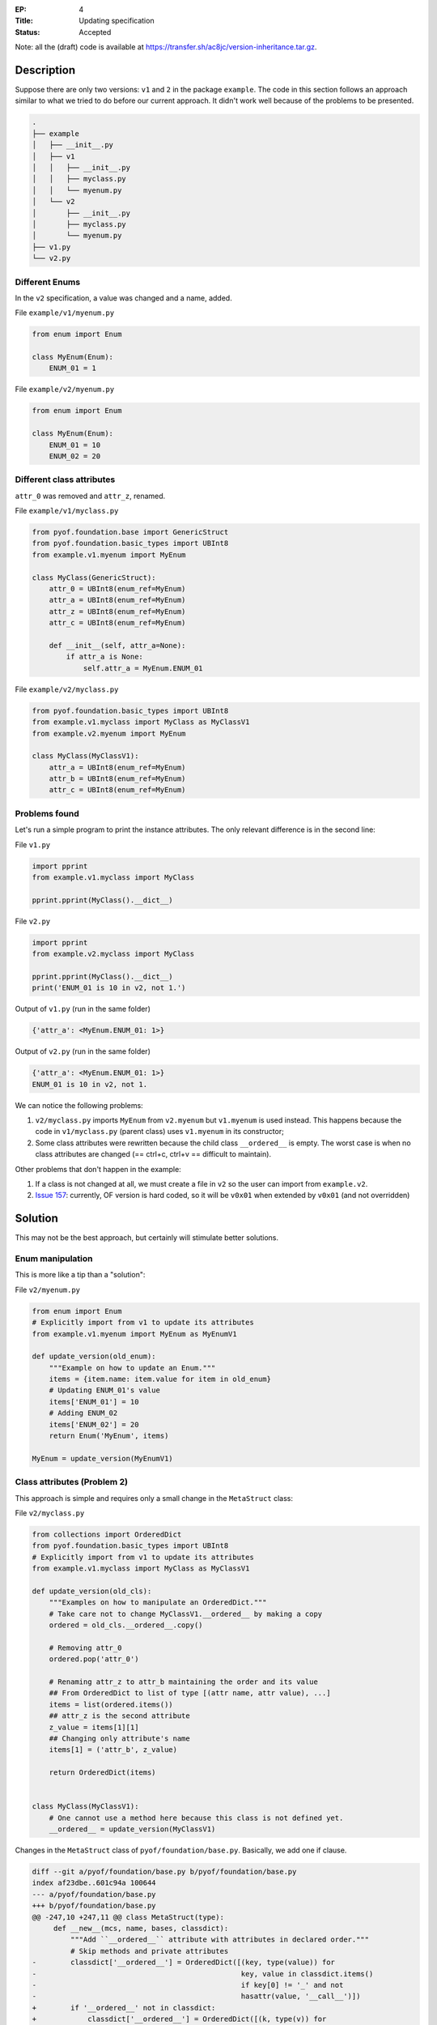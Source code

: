 :EP: 4
:Title: Updating specification
:Status: Accepted


Note: all the (draft) code is available at https://transfer.sh/ac8jc/version-inheritance.tar.gz.

Description
###########

Suppose there are only two versions: ``v1`` and ``2`` in the package ``example``.
The code in this section follows an approach similar to what we tried to do before our current approach. It didn't work well because of the problems to be presented.

.. code:: bash

  .
  ├── example
  │   ├── __init__.py
  │   ├── v1
  │   │   ├── __init__.py
  │   │   ├── myclass.py
  │   │   └── myenum.py
  │   └── v2
  │       ├── __init__.py
  │       ├── myclass.py
  │       └── myenum.py
  ├── v1.py
  └── v2.py

Different Enums
---------------
In the ``v2`` specification, a value was changed and a name, added.

File ``example/v1/myenum.py``

.. code:: python

  from enum import Enum

  class MyEnum(Enum):
      ENUM_01 = 1

File ``example/v2/myenum.py``

.. code:: python

  from enum import Enum

  class MyEnum(Enum):
      ENUM_01 = 10
      ENUM_02 = 20


Different class attributes
--------------------------
``attr_0`` was removed and ``attr_z``, renamed.

File ``example/v1/myclass.py``

.. code:: python

  from pyof.foundation.base import GenericStruct
  from pyof.foundation.basic_types import UBInt8
  from example.v1.myenum import MyEnum

  class MyClass(GenericStruct):
      attr_0 = UBInt8(enum_ref=MyEnum)
      attr_a = UBInt8(enum_ref=MyEnum)
      attr_z = UBInt8(enum_ref=MyEnum)
      attr_c = UBInt8(enum_ref=MyEnum)

      def __init__(self, attr_a=None):
          if attr_a is None:
              self.attr_a = MyEnum.ENUM_01


File ``example/v2/myclass.py``

.. code:: python

  from pyof.foundation.basic_types import UBInt8
  from example.v1.myclass import MyClass as MyClassV1
  from example.v2.myenum import MyEnum

  class MyClass(MyClassV1):
      attr_a = UBInt8(enum_ref=MyEnum)
      attr_b = UBInt8(enum_ref=MyEnum)
      attr_c = UBInt8(enum_ref=MyEnum)


Problems found
--------------

Let's run a simple program to print the instance attributes.
The only relevant difference is in the second line:

File ``v1.py``

.. code:: python

  import pprint
  from example.v1.myclass import MyClass

  pprint.pprint(MyClass().__dict__)


File ``v2.py``

.. code:: python

  import pprint
  from example.v2.myclass import MyClass

  pprint.pprint(MyClass().__dict__)
  print('ENUM_01 is 10 in v2, not 1.')


Output of ``v1.py`` (run in the same folder)

.. code:: bash

  {'attr_a': <MyEnum.ENUM_01: 1>}

Output of ``v2.py`` (run in the same folder)

.. code:: bash

  {'attr_a': <MyEnum.ENUM_01: 1>}
  ENUM_01 is 10 in v2, not 1.

We can notice the following problems:

1. ``v2/myclass.py`` imports ``MyEnum`` from ``v2.myenum`` but ``v1.myenum`` is used instead. This happens because the code in ``v1/myclass.py`` (parent class) uses ``v1.myenum`` in its constructor;
2. Some class attributes were rewritten because the child class ``__ordered__`` is empty. The worst case is when no class attributes are changed (== ctrl+c, ctrl+v == difficult to maintain).

Other problems that don't happen in the example:

1. If a class is not changed at all, we must create a file in ``v2`` so the user can import from ``example.v2``.
2. `Issue 157 <https://github.com/kytos/python-openflow/issues/157>`_: currently, OF version is hard coded, so it will be ``v0x01`` when extended by ``v0x01`` (and not overridden)

Solution
########

This may not be the best approach, but certainly will stimulate better solutions.

Enum manipulation
-----------------

This is more like a tip than a "solution":

File ``v2/myenum.py``

.. code:: python

  from enum import Enum
  # Explicitly import from v1 to update its attributes
  from example.v1.myenum import MyEnum as MyEnumV1

  def update_version(old_enum):
      """Example on how to update an Enum."""
      items = {item.name: item.value for item in old_enum}
      # Updating ENUM_01's value
      items['ENUM_01'] = 10
      # Adding ENUM_02
      items['ENUM_02'] = 20
      return Enum('MyEnum', items)

  MyEnum = update_version(MyEnumV1)

Class attributes (Problem 2)
----------------------------

This approach is simple and requires only a small change in the ``MetaStruct`` class:

File ``v2/myclass.py``

.. code:: python

  from collections import OrderedDict
  from pyof.foundation.basic_types import UBInt8
  # Explicitly import from v1 to update its attributes
  from example.v1.myclass import MyClass as MyClassV1

  def update_version(old_cls):
      """Examples on how to manipulate an OrderedDict."""
      # Take care not to change MyClassV1.__ordered__ by making a copy
      ordered = old_cls.__ordered__.copy()

      # Removing attr_0
      ordered.pop('attr_0')

      # Renaming attr_z to attr_b maintaining the order and its value
      ## From OrderedDict to list of type [(attr name, attr value), ...]
      items = list(ordered.items())
      ## attr_z is the second attribute
      z_value = items[1][1]
      ## Changing only attribute's name
      items[1] = ('attr_b', z_value)

      return OrderedDict(items)


  class MyClass(MyClassV1):
      # One cannot use a method here because this class is not defined yet.
      __ordered__ = update_version(MyClassV1)

Changes in the ``MetaStruct`` class of ``pyof/foundation/base.py``. Basically, we add one if clause.

.. code:: diff

  diff --git a/pyof/foundation/base.py b/pyof/foundation/base.py
  index af23dbe..601c94a 100644
  --- a/pyof/foundation/base.py
  +++ b/pyof/foundation/base.py
  @@ -247,10 +247,11 @@ class MetaStruct(type):
       def __new__(mcs, name, bases, classdict):
           """Add ``__ordered__`` attribute with attributes in declared order."""
           # Skip methods and private attributes
  -        classdict['__ordered__'] = OrderedDict([(key, type(value)) for
  -                                                key, value in classdict.items()
  -                                                if key[0] != '_' and not
  -                                                hasattr(value, '__call__')])
  +        if '__ordered__' not in classdict:
  +            classdict['__ordered__'] = OrderedDict([(k, type(v)) for
  +                                                    k, v in classdict.items()
  +                                                    if k[0] != '_' and not
  +                                                    hasattr(v, '__call__')])
           return type.__new__(mcs, name, bases, classdict)


Parent's Enum (Problem 1)
-------------------------

This is discussed in :doc:`EP005`
